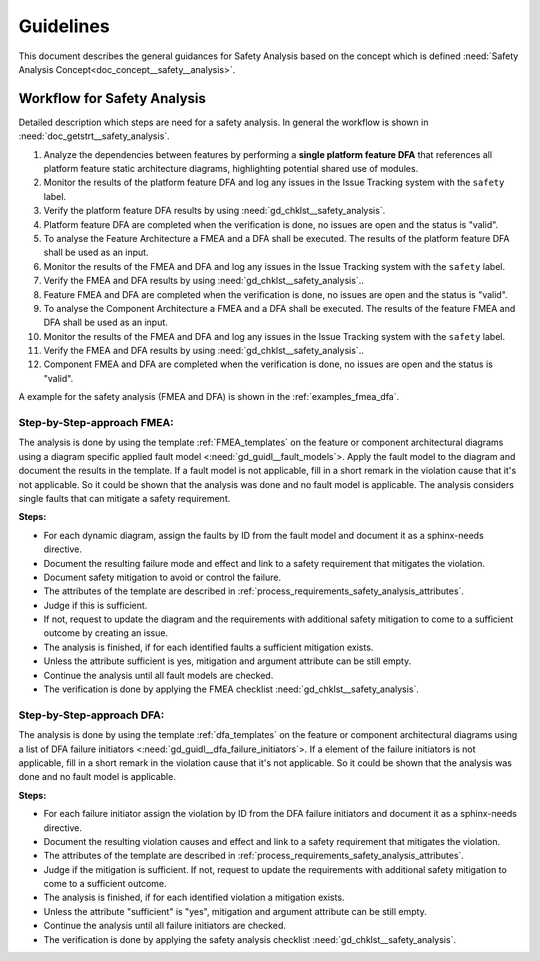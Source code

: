 ..
   # *******************************************************************************
   # Copyright (c) 2025 Contributors to the Eclipse Foundation
   #
   # See the NOTICE file(s) distributed with this work for additional
   # information regarding copyright ownership.
   #
   # This program and the accompanying materials are made available under the
   # terms of the Apache License Version 2.0 which is available at
   # https://www.apache.org/licenses/LICENSE-2.0
   #
   # SPDX-License-Identifier: Apache-2.0
   # *******************************************************************************


Guidelines
##########

.. gd_guidl:: Safety Analysis Guideline
   :id: gd_guidl__safety_analysis
   :status: valid
   :complies: std_req__iso26262__analysis_841, std_req__iso26262__analysis_842, std_req__iso26262__analysis_843, std_req__iso26262__analysis_844, std_req__iso26262__analysis_847, std_req__iso26262__analysis_848, std_req__iso26262__analysis_849, std_req__iso26262__analysis_8410, std_req__isopas8926__44431, std_req__isopas8926__44432

This document describes the general guidances for Safety Analysis based on the concept which is defined :need:`Safety Analysis Concept<doc_concept__safety__analysis>`.

Workflow for Safety Analysis
============================

Detailed description which steps are need for a safety analysis. In general the workflow is shown in :need:`doc_getstrt__safety_analysis`.

#. Analyze the dependencies between features by performing a **single platform feature DFA** that references all platform feature static architecture diagrams, highlighting potential shared use of modules.
#. Monitor the results of the platform feature DFA and log any issues in the Issue Tracking system with the ``safety`` label.
#. Verify the platform feature DFA results by using :need:`gd_chklst__safety_analysis`.
#. Platform feature DFA are completed when the verification is done, no issues are open and the status is "valid".
#. To analyse the Feature Architecture a FMEA and a DFA shall be executed. The results of the platform feature DFA shall be used as an input.
#. Monitor the results of the FMEA and DFA and log any issues in the Issue Tracking system with the ``safety`` label.
#. Verify the FMEA and DFA results by using :need:`gd_chklst__safety_analysis`..
#. Feature FMEA and DFA are completed when the verification is done, no issues are open and the status is "valid".
#. To analyse the Component Architecture a FMEA and a DFA shall be executed. The results of the feature FMEA and DFA shall be used as an input.
#. Monitor the results of the FMEA and DFA and log any issues in the Issue Tracking system with the ``safety`` label.
#. Verify the FMEA and DFA results by using :need:`gd_chklst__safety_analysis`..
#. Component FMEA and DFA are completed when the verification is done, no issues are open and the status is "valid".


A example for the safety analysis (FMEA and DFA) is shown in the :ref:`examples_fmea_dfa`.

Step-by-Step-approach FMEA:
^^^^^^^^^^^^^^^^^^^^^^^^^^^

The analysis is done by using the template :ref:`FMEA_templates` on the feature or component architectural diagrams
using a diagram specific applied fault model <:need:`gd_guidl__fault_models`>. Apply the fault
model to the diagram and document the results in the template. If a fault model is not applicable, fill in a short remark in the
violation cause that it's not applicable. So it could be shown that the analysis was done and no fault model is applicable.
The analysis considers single faults that can mitigate a safety requirement.

**Steps:**

* For each dynamic diagram, assign the faults by ID from the fault model and document it as a sphinx-needs directive.
* Document the resulting failure mode and effect and link to a safety requirement that mitigates the violation.
* Document safety mitigation to avoid or control the failure.
* The attributes of the template are described in :ref:`process_requirements_safety_analysis_attributes`.
* Judge if this is sufficient.
* If not, request to update the diagram and the requirements with additional safety mitigation to come to a sufficient outcome by creating an issue.
* The analysis is finished, if for each identified faults a sufficient mitigation exists.
* Unless the attribute sufficient is yes, mitigation and argument attribute can be still empty.
* Continue the analysis until all fault models are checked.
* The verification is done by applying the FMEA checklist :need:`gd_chklst__safety_analysis`.

Step-by-Step-approach DFA:
^^^^^^^^^^^^^^^^^^^^^^^^^^

The analysis is done by using the template :ref:`dfa_templates` on the feature or component architectural diagrams using a list of DFA failure initiators <:need:`gd_guidl__dfa_failure_initiators`>.
If a element of the failure initiators is not applicable, fill in a short remark in the violation cause that it's not applicable.
So it could be shown that the analysis was done and no fault model is applicable.

**Steps:**

* For each failure initiator assign the violation by ID from the DFA failure initiators and document it as a sphinx-needs directive.
* Document the resulting violation causes and effect and link to a safety requirement that mitigates the violation.
* The attributes of the template are described in :ref:`process_requirements_safety_analysis_attributes`.
* Judge if the mitigation is sufficient. If not, request to update the requirements with additional safety mitigation to come to a sufficient outcome.
* The analysis is finished, if for each identified violation a mitigation exists.
* Unless the attribute "sufficient" is "yes", mitigation and argument attribute can be still empty.
* Continue the analysis until all failure initiators are checked.
* The verification is done by applying the safety analysis checklist :need:`gd_chklst__safety_analysis`.
